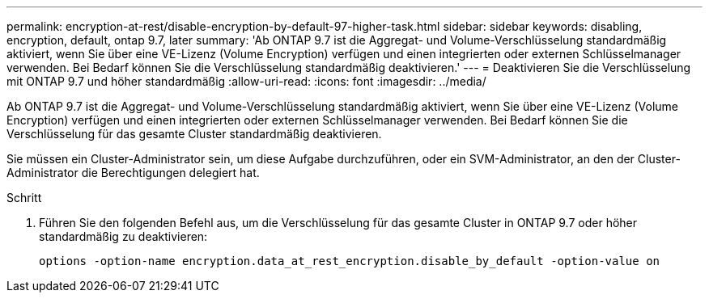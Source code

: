 ---
permalink: encryption-at-rest/disable-encryption-by-default-97-higher-task.html 
sidebar: sidebar 
keywords: disabling, encryption, default, ontap 9.7, later 
summary: 'Ab ONTAP 9.7 ist die Aggregat- und Volume-Verschlüsselung standardmäßig aktiviert, wenn Sie über eine VE-Lizenz (Volume Encryption) verfügen und einen integrierten oder externen Schlüsselmanager verwenden. Bei Bedarf können Sie die Verschlüsselung standardmäßig deaktivieren.' 
---
= Deaktivieren Sie die Verschlüsselung mit ONTAP 9.7 und höher standardmäßig
:allow-uri-read: 
:icons: font
:imagesdir: ../media/


[role="lead"]
Ab ONTAP 9.7 ist die Aggregat- und Volume-Verschlüsselung standardmäßig aktiviert, wenn Sie über eine VE-Lizenz (Volume Encryption) verfügen und einen integrierten oder externen Schlüsselmanager verwenden. Bei Bedarf können Sie die Verschlüsselung für das gesamte Cluster standardmäßig deaktivieren.

Sie müssen ein Cluster-Administrator sein, um diese Aufgabe durchzuführen, oder ein SVM-Administrator, an den der Cluster-Administrator die Berechtigungen delegiert hat.

.Schritt
. Führen Sie den folgenden Befehl aus, um die Verschlüsselung für das gesamte Cluster in ONTAP 9.7 oder höher standardmäßig zu deaktivieren:
+
`options -option-name encryption.data_at_rest_encryption.disable_by_default -option-value on`


